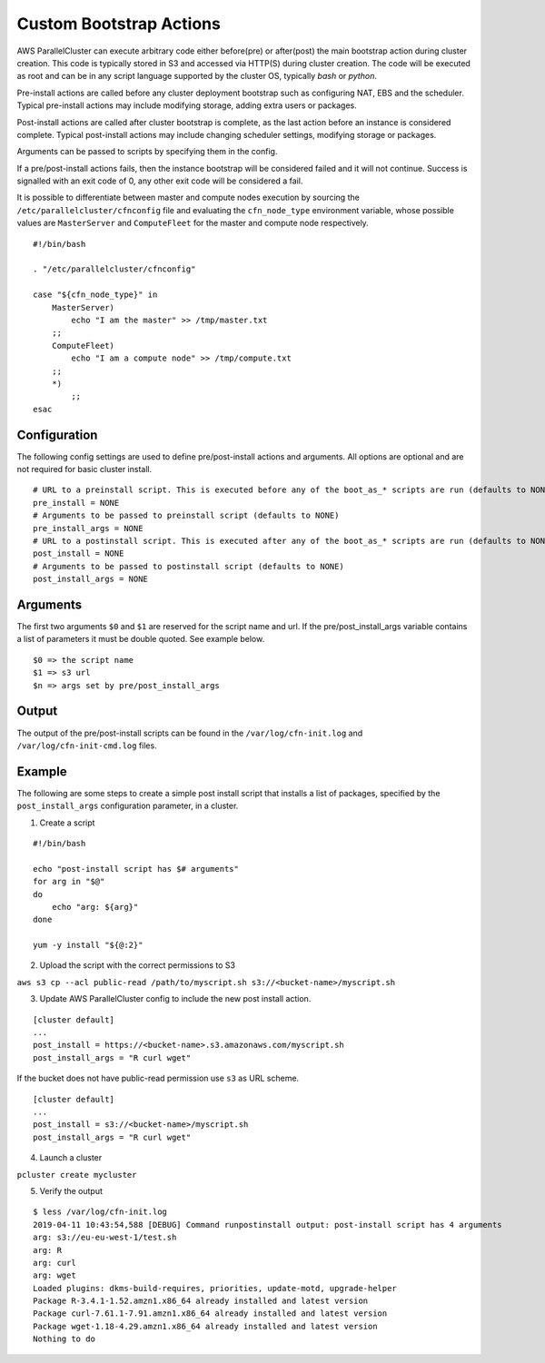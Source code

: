 .. _pre_post_install:

Custom Bootstrap Actions
========================

AWS ParallelCluster can execute arbitrary code either before(pre) or after(post) the main bootstrap action during
cluster creation. This code is typically stored in S3 and accessed via HTTP(S) during cluster creation. The code will
be executed as root and can be in any script language supported by the cluster OS, typically `bash` or `python`.

Pre-install actions are called before any cluster deployment bootstrap such as configuring NAT, EBS and the scheduler.
Typical pre-install actions may include modifying storage, adding extra users or packages.

Post-install actions are called after cluster bootstrap is complete, as the last action before an instance is
considered complete. Typical post-install actions may include changing scheduler settings, modifying storage or
packages.

Arguments can be passed to scripts by specifying them in the config.

If a pre/post-install actions fails, then the instance bootstrap will be considered failed and it will not continue.
Success is signalled with an exit code of 0, any other exit code will be considered a fail.

It is possible to differentiate between master and compute nodes execution by sourcing
the ``/etc/parallelcluster/cfnconfig`` file and evaluating the ``cfn_node_type`` environment variable,
whose possible values are ``MasterServer`` and ``ComputeFleet`` for the master and compute node respectively.

::

    #!/bin/bash

    . "/etc/parallelcluster/cfnconfig"

    case "${cfn_node_type}" in
        MasterServer)
            echo "I am the master" >> /tmp/master.txt
        ;;
        ComputeFleet)
            echo "I am a compute node" >> /tmp/compute.txt
        ;;
        *)
            ;;
    esac

Configuration
-------------

The following config settings are used to define pre/post-install actions and arguments. All options are optional and
are not required for basic cluster install.

::

    # URL to a preinstall script. This is executed before any of the boot_as_* scripts are run (defaults to NONE)
    pre_install = NONE
    # Arguments to be passed to preinstall script (defaults to NONE)
    pre_install_args = NONE
    # URL to a postinstall script. This is executed after any of the boot_as_* scripts are run (defaults to NONE)
    post_install = NONE
    # Arguments to be passed to postinstall script (defaults to NONE)
    post_install_args = NONE

Arguments
---------
The first two arguments ``$0`` and ``$1`` are reserved for the script name and url.
If the pre/post_install_args variable contains a list of parameters it must be double quoted. See example below.

::

    $0 => the script name
    $1 => s3 url
    $n => args set by pre/post_install_args

Output
------
The output of the pre/post-install scripts can be found in the ``/var/log/cfn-init.log``
and ``/var/log/cfn-init-cmd.log`` files.

Example
-------

The following are some steps to create a simple post install script that installs a list of packages, specified by the
``post_install_args`` configuration parameter, in a cluster.

1. Create a script

::

    #!/bin/bash

    echo "post-install script has $# arguments"
    for arg in "$@"
    do
        echo "arg: ${arg}"
    done

    yum -y install "${@:2}"

2. Upload the script with the correct permissions to S3

``aws s3 cp --acl public-read /path/to/myscript.sh s3://<bucket-name>/myscript.sh``

3. Update AWS ParallelCluster config to include the new post install action.

::

    [cluster default]
    ...
    post_install = https://<bucket-name>.s3.amazonaws.com/myscript.sh
    post_install_args = "R curl wget"

If the bucket does not have public-read permission use ``s3`` as URL scheme.

::

    [cluster default]
    ...
    post_install = s3://<bucket-name>/myscript.sh
    post_install_args = "R curl wget"

4. Launch a cluster

``pcluster create mycluster``


5. Verify the output

::

    $ less /var/log/cfn-init.log
    2019-04-11 10:43:54,588 [DEBUG] Command runpostinstall output: post-install script has 4 arguments
    arg: s3://eu-eu-west-1/test.sh
    arg: R
    arg: curl
    arg: wget
    Loaded plugins: dkms-build-requires, priorities, update-motd, upgrade-helper
    Package R-3.4.1-1.52.amzn1.x86_64 already installed and latest version
    Package curl-7.61.1-7.91.amzn1.x86_64 already installed and latest version
    Package wget-1.18-4.29.amzn1.x86_64 already installed and latest version
    Nothing to do
